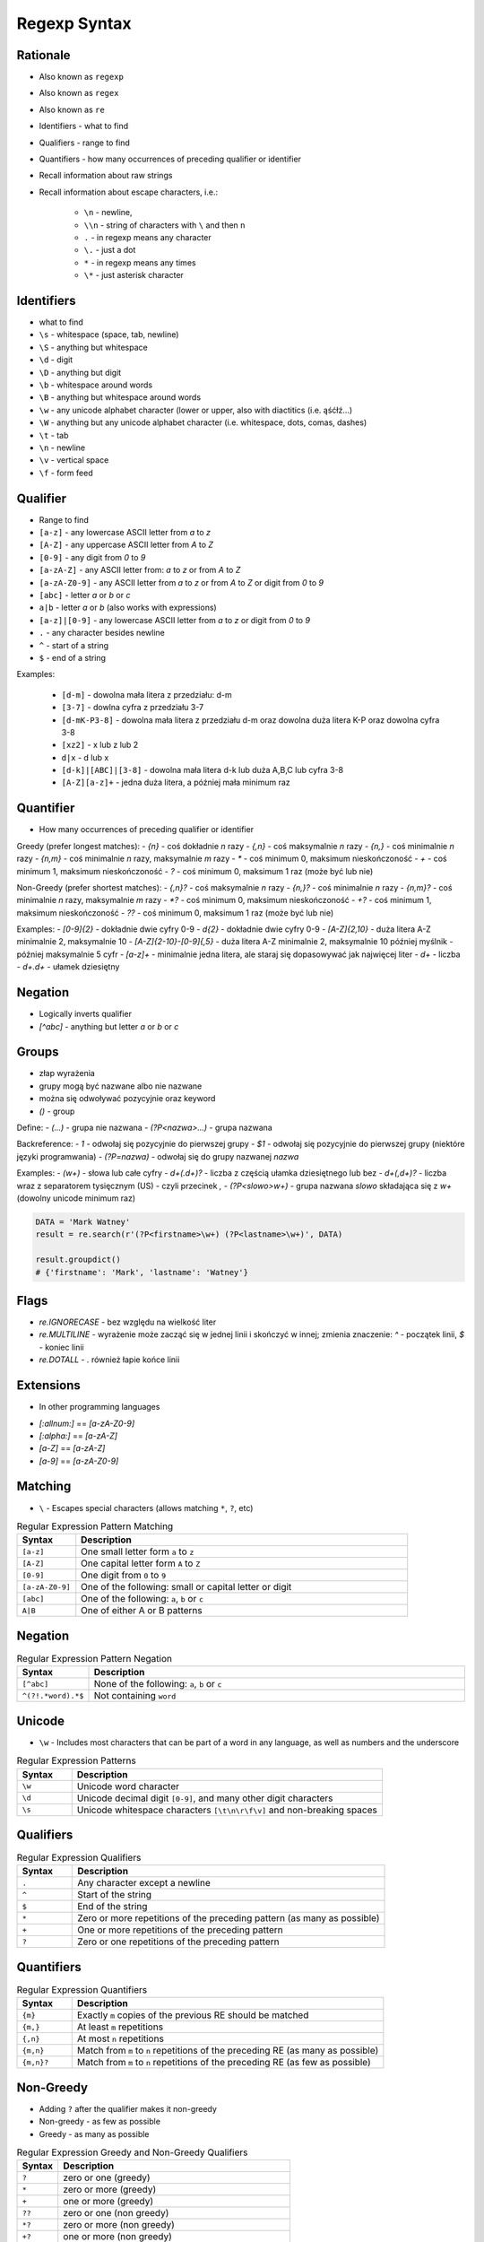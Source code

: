 *************
Regexp Syntax
*************


Rationale
=========
* Also known as ``regexp``
* Also known as ``regex``
* Also known as ``re``
* Identifiers - what to find
* Qualifiers - range to find
* Quantifiers - how many occurrences of preceding qualifier or identifier

* Recall information about raw strings
* Recall information about escape characters, i.e.:

    * ``\n`` - newline,
    * ``\\n`` - string of characters with ``\`` and then ``n``
    * ``.`` - in regexp means any character
    * ``\.`` - just a dot
    * ``*`` - in regexp means any times
    * ``\*`` - just asterisk character


Identifiers
===========
* what to find

* ``\s`` - whitespace (space, tab, newline)
* ``\S`` - anything but whitespace
* ``\d`` - digit
* ``\D`` - anything but digit
* ``\b`` - whitespace around words
* ``\B`` - anything but whitespace around words
* ``\w`` - any unicode alphabet character (lower or upper, also with diactitics (i.e. ąśćłź...)
* ``\W`` - anything but any unicode alphabet character (i.e. whitespace, dots, comas, dashes)

* ``\t`` - tab
* ``\n`` - newline
* ``\v`` - vertical space
* ``\f`` - form feed


Qualifier
=========
* Range to find

* ``[a-z]`` - any lowercase ASCII letter from `a` to `z`
* ``[A-Z]`` - any uppercase ASCII letter from `A` to `Z`
* ``[0-9]`` - any digit from `0` to `9`
* ``[a-zA-Z]`` - any ASCII letter from: `a` to `z` or from `A` to `Z`
* ``[a-zA-Z0-9]`` - any ASCII letter from `a` to `z` or from `A` to `Z` or digit from `0` to `9`
* ``[abc]`` - letter `a` or `b` or `c`
* ``a|b`` - letter `a` or `b` (also works with expressions)
* ``[a-z]|[0-9]`` - any lowercase ASCII letter from `a` to `z` or digit from `0` to `9`

* ``.`` - any character besides newline
* ``^`` - start of a string
* ``$`` - end of a string

Examples:

    - ``[d-m]`` - dowolna mała litera z przedziału: d-m
    - ``[3-7]`` - dowlna cyfra z przedziału 3-7
    - ``[d-mK-P3-8]`` - dowolna mała litera z przedziału d-m oraz dowolna duża litera K-P oraz dowolna cyfra 3-8
    - ``[xz2]`` - x lub z lub 2
    - ``d|x`` - d lub x
    - ``[d-k]|[ABC]|[3-8]`` - dowolna mała litera d-k lub duża A,B,C lub cyfra 3-8
    - ``[A-Z][a-z]+`` - jedna duża litera, a później mała minimum raz


Quantifier
==========
* How many occurrences of preceding qualifier or identifier

Greedy (prefer longest matches):
- `{n}` - coś dokładnie `n` razy
- `{,n}` - coś maksymalnie `n` razy
- `{n,}` - coś minimalnie `n` razy
- `{n,m}` - coś minimalnie `n` razy, maksymalnie `m` razy
- `*` - coś minimum 0, maksimum nieskończoność
- `+` - coś minimum 1, maksimum nieskończoność
- `?` - coś minimum 0, maksimum 1 raz (może być lub nie)

Non-Greedy (prefer shortest matches):
- `{,n}?` - coś maksymalnie `n` razy
- `{n,}?` - coś minimalnie `n` razy
- `{n,m}?` - coś minimalnie `n` razy, maksymalnie `m` razy
- `*?` - coś minimum 0, maksimum nieskończoność
- `+?` - coś minimum 1, maksimum nieskończoność
- `??` - coś minimum 0, maksimum 1 raz (może być lub nie)


Examples:
- `[0-9]{2}` - dokładnie dwie cyfry 0-9
- `\d{2}` - dokładnie dwie cyfry 0-9
- `[A-Z]{2,10}` - duża litera A-Z minimalnie 2, maksymalnie 10
- `[A-Z]{2-10}-[0-9]{,5}` - duża litera A-Z minimalnie 2, maksymalnie 10 później myślnik `-` później maksymalnie 5 cyfr
- `[a-z]+` - minimalnie jedna litera, ale staraj się dopasowywać jak najwięcej liter
- `\d+` - liczba
- `\d+\.\d+` - ułamek dziesiętny

Negation
========
- Logically inverts qualifier
- `[^abc]` - anything but letter `a` or `b` or `c`

Groups
======
- złap wyrażenia
- grupy mogą być nazwane albo nie nazwane
- można się odwoływać pozycyjnie oraz keyword

- `()` - group

Define:
- `(...)` - grupa nie nazwana
- `(?P<nazwa>...)` - grupa nazwana

Backreference:
- `\1` - odwołaj się pozycyjnie do pierwszej grupy
- `$1` - odwołaj się pozycyjnie do pierwszej grupy (niektóre języki programwania)
- `(?P=nazwa)` - odwołaj się do grupy nazwanej `nazwa`

Examples:
- `(\w+)` - słowa lub całe cyfry
- `\d+(\.\d+)?` - liczba z częścią ułamka dziesiętnego lub bez
- `\d+(,\d+)?` - liczba wraz z separatorem tysięcznym (US) - czyli przecinek `,`
- `(?P<slowo>\w+)` - grupa nazwana `slowo` składająca się z `\w+` (dowolny unicode minimum raz)

.. code-block:: python

    DATA = 'Mark Watney'
    result = re.search(r'(?P<firstname>\w+) (?P<lastname>\w+)', DATA)

    result.groupdict()
    # {'firstname': 'Mark', 'lastname': 'Watney'}


Flags
=====
- `re.IGNORECASE` - bez względu na wielkość liter
- `re.MULTILINE` - wyrażenie może zacząć się w jednej linii i skończyć w innej; zmienia znaczenie: `^` - początek linii, `$` - koniec linii
- `re.DOTALL` - `.` również łapie końce linii


Extensions
==========
* In other programming languages

- `[:allnum:]` == `[a-zA-Z0-9]`
- `[:alpha:]` == `[a-zA-Z]`
- `[a-Z]` == `[a-zA-Z]`
- `[a-9]` == `[a-zA-Z0-9]`







Matching
========
* ``\`` - Escapes special characters (allows matching ``*``, ``?``, etc)

.. csv-table:: Regular Expression Pattern Matching
    :widths: 15, 85
    :header: "Syntax", "Description"

    "``[a-z]``", "One small letter form ``a`` to ``z``"
    "``[A-Z]``", "One capital letter form ``A`` to ``Z``"
    "``[0-9]``", "One digit from ``0`` to ``9``"
    "``[a-zA-Z0-9]``", "One of the following: small or capital letter or digit"
    "``[abc]``", "One of the following: ``a``, ``b`` or ``c``"
    "``A|B``", "One of either A or B patterns"


Negation
========
.. csv-table:: Regular Expression Pattern Negation
    :widths: 15, 85
    :header: "Syntax", "Description"

    "``[^abc]``", "None of the following: ``a``, ``b`` or ``c``"
    "``^(?!.*word).*$``", "Not containing ``word``"


Unicode
=======
* ``\w`` - Includes most characters that can be part of a word in any language, as well as numbers and the underscore

.. csv-table:: Regular Expression Patterns
    :widths: 15, 85
    :header: "Syntax", "Description"

    "``\w``", "Unicode word character"
    "``\d``", "Unicode decimal digit ``[0-9]``, and many other digit characters"
    "``\s``", "Unicode whitespace characters ``[\t\n\r\f\v]`` and non-breaking spaces"


Qualifiers
==========
.. csv-table:: Regular Expression Qualifiers
    :widths: 15, 85
    :header: "Syntax", "Description"

    "``.``", "Any character except a newline"
    "``^``", "Start of the string"
    "``$``", "End of the string"
    "``*``", "Zero or more repetitions of the preceding pattern (as many as possible)"
    "``+``", "One or more repetitions of the preceding pattern"
    "``?``", "Zero or one repetitions of the preceding pattern"


Quantifiers
===========
.. csv-table:: Regular Expression Quantifiers
    :widths: 15, 85
    :header: "Syntax", "Description"

    "``{m}``", "Exactly ``m`` copies of the previous RE should be matched"
    "``{m,}``", "At least ``m`` repetitions"
    "``{,n}``", "At most ``n`` repetitions"
    "``{m,n}``", "Match from ``m`` to ``n`` repetitions of the preceding RE (as many as possible)"
    "``{m,n}?``", "Match from ``m`` to ``n`` repetitions of the preceding RE (as few as possible)"


Non-Greedy
==========
* Adding ``?`` after the qualifier makes it non-greedy
* Non-greedy - as few as possible
* Greedy - as many as possible

.. csv-table:: Regular Expression Greedy and Non-Greedy Qualifiers
    :widths: 15, 85
    :header: "Syntax", "Description"

    "``?``", "zero or one (greedy)"
    "``*``", "zero or more (greedy)"
    "``+``", "one or more (greedy)"
    "``??``", "zero or one (non greedy)"
    "``*?``", "zero or more (non greedy)"
    "``+?``", "one or more (non greedy)"


Flags
=====
.. csv-table:: Regular Expression Flags
    :widths: 15, 85
    :header: "Flag", "Description"

    "``re.IGNORECASE``", "Case-insensitive (Unicode support i.e. Ü and ü)"
    "``re.MULTILINE``",  "``^`` matches beginning of the string and each line"
    "``re.MULTILINE``",  "``$`` matches end of the string and each line"
    "``re.DOTALL``",     "``.`` matches newlines"


Multiline
=========
* ``re.MULTILINE`` - Flag turns on Multiline search
* ``^`` - Matches the start of the string, and immediately after each newline
* ``$`` - Matches the end of the string or just before the newline at the end of the string also matches before a newline


Groups
======
* ``(?P<name>...)``- Define named group
* ``(?P=name)``- Backreferencing by group name
* ``\number`` - Backreferencing by group number

.. csv-table:: Regular Expression Groups
    :widths: 15, 85
    :header: "Syntax", "Description"

    "``(...)``", "Matches whatever regular expression is inside the parentheses, and indicates the start and end of a group"
    "``(?P<name>...)``", "substring matched by the group is accessible via the symbolic group name name"
    "``(?P=name)``", "A backreference to a named group"
    "``\number``", "Matches the contents of the group of the same number"

Example:

    * ``(?P<tag><.*?>)text(?P=tag)``
    * ``(?P<tag><.*?>)text\1``
    * ``(.+) \1`` matches ``the the`` or ``55 55``
    * ``(.+) \1`` not matches ``thethe`` (note the space after the group)


Examples
========
* ``r'^[a-zA-Z0-9][\w.+-]*@[a-zA-Z0-9-]+\.[a-zA-Z0-9-.]{2,20}$'``


Visualization
=============
* https://regexper.com/
* https://regex101.com/

.. figure:: img/regexp-vizualization.png
    :width: 75%
    :align: center

    Visualization for pattern ``r'^[a-zA-Z0-9][\w.+-]*@[a-zA-Z0-9-]+\.[a-zA-Z0-9-.]{2,20}$'``
